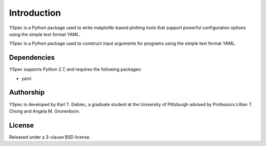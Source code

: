 Introduction
============

YSpec is a Python package used to write matplotlib-based plotting tools
that support powerful configuration options using the simple text format YAML.

YSpec is a Python package used to construct input arguments for programs using
the simple text format YAML.

Dependencies
------------

YSpec supports Python 2.7, and requires the following packages:

- yaml

Authorship
----------

YSpec is developed by Karl T. Debiec, a graduate student at the University
of Pittsburgh advised by Professors Lillian T. Chong and Angela M. Gronenborn.

License
-------

Released under a 3-clause BSD license.
